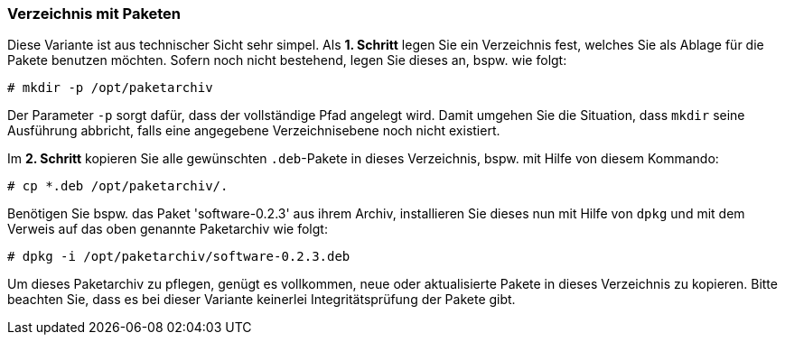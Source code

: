 // Datei: ./praxis/eigenes-apt-repository-anlegen/pakete-in-verzeichnis.adoc

// Baustellenstatus: Rohtext

=== Verzeichnis mit Paketen ===

// Stichworte für den Index
(((dpkg, -i)))
(((dpkg, --install)))
(((Paket, installieren)))
(((Paket, bereitstellen)))
(((Paketquelle, lokal)))

Diese Variante ist aus technischer Sicht sehr simpel. Als **1. Schritt** 
legen Sie ein Verzeichnis fest, welches Sie als Ablage für die Pakete benutzen
möchten. Sofern noch nicht bestehend, legen Sie dieses an, bspw. wie folgt:

----
# mkdir -p /opt/paketarchiv
----

Der Parameter `-p` sorgt dafür, dass der vollständige Pfad angelegt wird.
Damit umgehen Sie die Situation, dass `mkdir` seine Ausführung abbricht, falls 
eine angegebene Verzeichnisebene noch nicht existiert.

Im **2. Schritt** kopieren Sie alle gewünschten `.deb`-Pakete in dieses 
Verzeichnis, bspw. mit Hilfe von diesem Kommando:

----
# cp *.deb /opt/paketarchiv/.
----

Benötigen Sie bspw. das Paket 'software-0.2.3' aus ihrem Archiv, installieren 
Sie dieses nun mit Hilfe von `dpkg` und mit dem Verweis auf das oben genannte 
Paketarchiv wie folgt:

----
# dpkg -i /opt/paketarchiv/software-0.2.3.deb
----

Um dieses Paketarchiv zu pflegen, genügt es vollkommen, neue oder 
aktualisierte Pakete in dieses Verzeichnis zu kopieren. Bitte beachten Sie, 
dass es bei dieser Variante keinerlei Integritätsprüfung der Pakete gibt.

// Datei (Ende): ./praxis/eigenes-apt-repository-anlegen/pakete-in-verzeichnis.adoc
